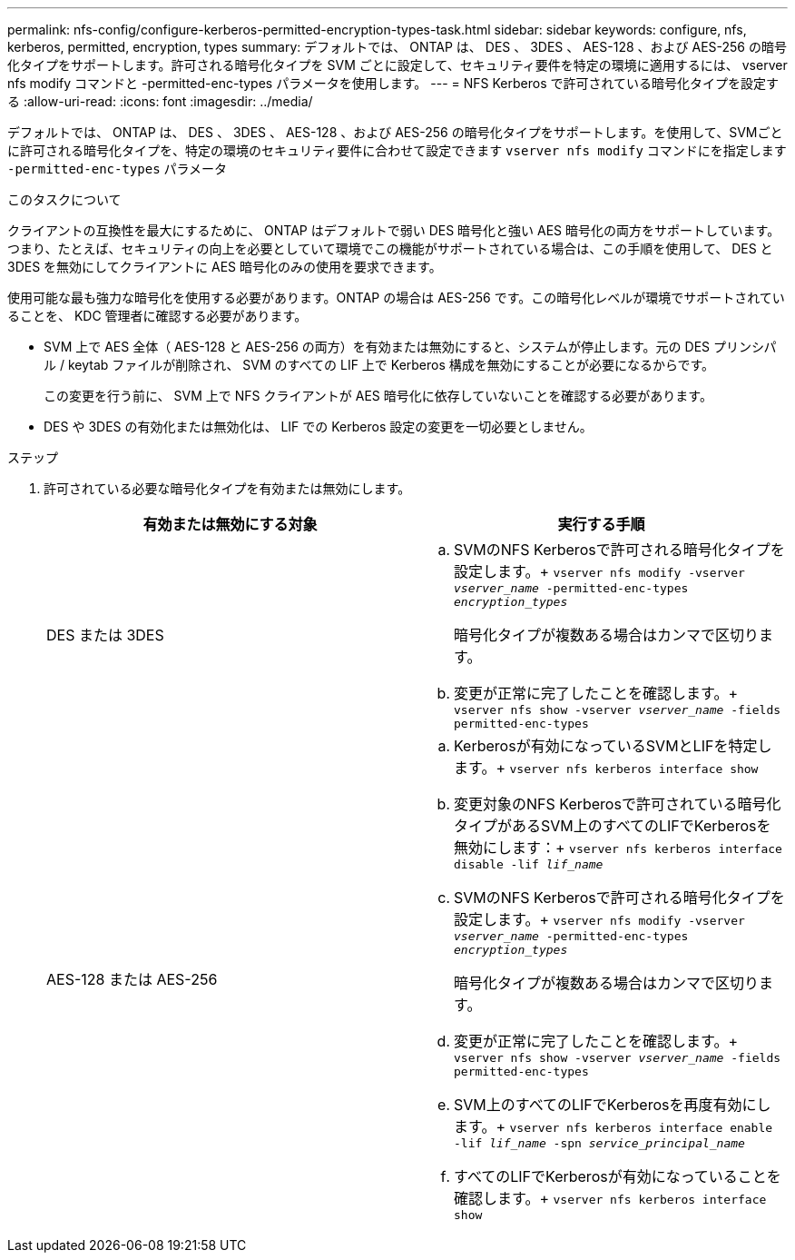 ---
permalink: nfs-config/configure-kerberos-permitted-encryption-types-task.html 
sidebar: sidebar 
keywords: configure, nfs, kerberos, permitted, encryption, types 
summary: デフォルトでは、 ONTAP は、 DES 、 3DES 、 AES-128 、および AES-256 の暗号化タイプをサポートします。許可される暗号化タイプを SVM ごとに設定して、セキュリティ要件を特定の環境に適用するには、 vserver nfs modify コマンドと -permitted-enc-types パラメータを使用します。 
---
= NFS Kerberos で許可されている暗号化タイプを設定する
:allow-uri-read: 
:icons: font
:imagesdir: ../media/


[role="lead"]
デフォルトでは、 ONTAP は、 DES 、 3DES 、 AES-128 、および AES-256 の暗号化タイプをサポートします。を使用して、SVMごとに許可される暗号化タイプを、特定の環境のセキュリティ要件に合わせて設定できます `vserver nfs modify` コマンドにを指定します `-permitted-enc-types` パラメータ

.このタスクについて
クライアントの互換性を最大にするために、 ONTAP はデフォルトで弱い DES 暗号化と強い AES 暗号化の両方をサポートしています。つまり、たとえば、セキュリティの向上を必要としていて環境でこの機能がサポートされている場合は、この手順を使用して、 DES と 3DES を無効にしてクライアントに AES 暗号化のみの使用を要求できます。

使用可能な最も強力な暗号化を使用する必要があります。ONTAP の場合は AES-256 です。この暗号化レベルが環境でサポートされていることを、 KDC 管理者に確認する必要があります。

* SVM 上で AES 全体（ AES-128 と AES-256 の両方）を有効または無効にすると、システムが停止します。元の DES プリンシパル / keytab ファイルが削除され、 SVM のすべての LIF 上で Kerberos 構成を無効にすることが必要になるからです。
+
この変更を行う前に、 SVM 上で NFS クライアントが AES 暗号化に依存していないことを確認する必要があります。

* DES や 3DES の有効化または無効化は、 LIF での Kerberos 設定の変更を一切必要としません。


.ステップ
. 許可されている必要な暗号化タイプを有効または無効にします。
+
|===
| 有効または無効にする対象 | 実行する手順 


 a| 
DES または 3DES
 a| 
.. SVMのNFS Kerberosで許可される暗号化タイプを設定します。+
`vserver nfs modify -vserver _vserver_name_ -permitted-enc-types _encryption_types_`
+
暗号化タイプが複数ある場合はカンマで区切ります。

.. 変更が正常に完了したことを確認します。+
`vserver nfs show -vserver _vserver_name_ -fields permitted-enc-types`




 a| 
AES-128 または AES-256
 a| 
.. Kerberosが有効になっているSVMとLIFを特定します。+
`vserver nfs kerberos interface show`
.. 変更対象のNFS Kerberosで許可されている暗号化タイプがあるSVM上のすべてのLIFでKerberosを無効にします：+
`vserver nfs kerberos interface disable -lif _lif_name_`
.. SVMのNFS Kerberosで許可される暗号化タイプを設定します。+
`vserver nfs modify -vserver _vserver_name_ -permitted-enc-types _encryption_types_`
+
暗号化タイプが複数ある場合はカンマで区切ります。

.. 変更が正常に完了したことを確認します。+
`vserver nfs show -vserver _vserver_name_ -fields permitted-enc-types`
.. SVM上のすべてのLIFでKerberosを再度有効にします。+
`vserver nfs kerberos interface enable -lif _lif_name_ -spn _service_principal_name_`
.. すべてのLIFでKerberosが有効になっていることを確認します。+
`vserver nfs kerberos interface show`


|===

